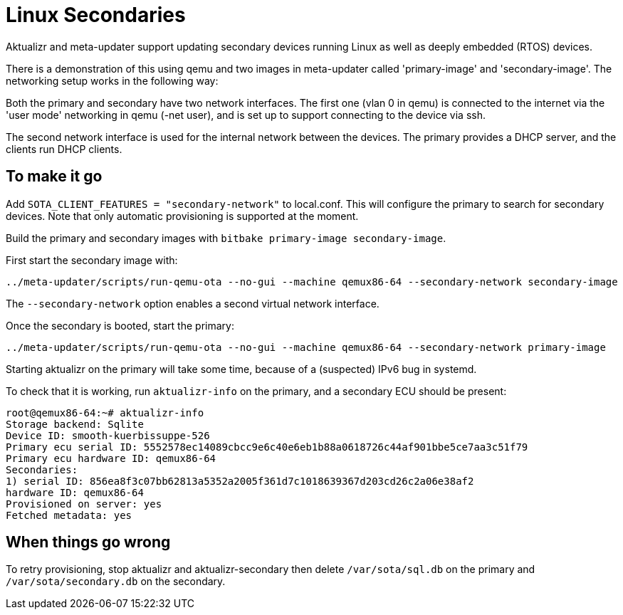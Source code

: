 
= Linux Secondaries

Aktualizr and meta-updater support updating secondary devices running Linux as well as deeply embedded (RTOS) devices.

There is a demonstration of this using qemu and two images in meta-updater called 'primary-image' and 'secondary-image'. The networking setup works in the following way:

Both the primary and secondary have two network interfaces. The first one (vlan 0 in qemu) is connected to the internet via the 'user mode' networking in qemu (-net user), and is set up to support connecting to the device via ssh. 

The second network interface is used for the internal network between the devices. The primary provides a DHCP server, and the clients run DHCP clients.

== To make it go

Add `SOTA_CLIENT_FEATURES = "secondary-network"` to local.conf. This will configure the primary to search for secondary devices.  Note that only automatic provisioning is supported at the moment.

Build the primary and secondary images with `bitbake primary-image secondary-image`.

First start the secondary image with:

     ../meta-updater/scripts/run-qemu-ota --no-gui --machine qemux86-64 --secondary-network secondary-image

The `--secondary-network` option enables a second virtual network interface.

Once the secondary is booted, start the primary:

     ../meta-updater/scripts/run-qemu-ota --no-gui --machine qemux86-64 --secondary-network primary-image

Starting aktualizr on the primary will take some time, because of a (suspected) IPv6 bug in systemd.

To check that it is working, run `aktualizr-info` on the primary, and a secondary ECU should be present:

    root@qemux86-64:~# aktualizr-info
    Storage backend: Sqlite
    Device ID: smooth-kuerbissuppe-526
    Primary ecu serial ID: 5552578ec14089cbcc9e6c40e6eb1b88a0618726c44af901bbe5ce7aa3c51f79
    Primary ecu hardware ID: qemux86-64
    Secondaries:
    1) serial ID: 856ea8f3c07bb62813a5352a2005f361d7c1018639367d203cd26c2a06e38af2
    hardware ID: qemux86-64
    Provisioned on server: yes
    Fetched metadata: yes

== When things go wrong

To retry provisioning, stop aktualizr and aktualizr-secondary then delete `/var/sota/sql.db` on the primary and `/var/sota/secondary.db` on the secondary.
